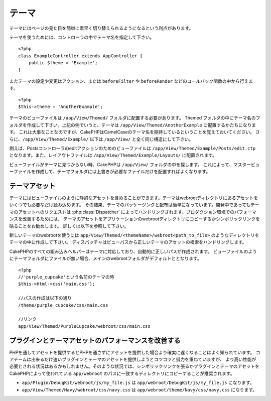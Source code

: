テーマ
######

テーマにはページの見た目を簡単に素早く切り替えられるようになるという利点があります。

テーマを使うためには、コントローラの中でテーマ名を指定して下さい。 ::

    <?php
    class ExampleController extends AppController {
        public $theme = 'Example';
    }

.. versionchanged:: 2.1
   バージョン2.1より前では、``$this->viewClass = 'Theme'`` という設定が必要でした。
   2.1ではこの設定は不要になり、通常の ``View`` クラスがテーマをサポートします。

またテーマの設定や変更はアクション、または ``beforeFilter`` や ``beforeRender`` などのコールバック関数の中から行えます。 ::

    <?php
    $this->theme = 'AnotherExample';

テーマのビューファイルは ``/app/View/Themed/`` フォルダに配置する必要があります。
Themed フォルダの中にテーマ名のフォルダを作成して下さい。上記の例でいうと、テーマは
``/app/View/Themed/AnotherExample`` に配置するかたちになります。
これは大事なことなのですが、CakePHPはCamelCaseのテーマ名を期待しているということを覚えておいてください。
さらに、``/app/View/Themed/Example/``
以下は ``/app/View/`` と全く同じ構造にして下さい。

例えば、Postsコントローラのeditアクションのためのビューファイルは ``/app/View/Themed/Example/Posts/edit.ctp``
となります。また、レイアウトファイルは ``/app/View/Themed/Example/Layouts/`` に配置されます。


ビューファイルがテーマに見つからない時、CakePHPは ``/app/View/`` フォルダの中を探します。
これによって、マスタービューファイルを作成して、テーマフォルダには上書きが必要なファイルだけを配置すればよくなります。

テーマアセット
--------------

テーマにはビューファイルのように静的なアセットを含めることができます。テーマはwebrootディレクトリにあるアセットをいくつでも必要なだけ読み込めます。
その結果、テーマのパッケージングと配布は簡単になっています。開発中であってもテーマのアセットへのリクエストは
:php:class:`Dispatcher` によってハンドリングされます。プロダクション環境でのパフォーマンスを改善するためには、
テーマのアセットをアプリケーションのwebrootディレクトリにコピーするかシンボリックリンクを貼ることをお勧めします。
詳しくは以下を参照して下さい。

新しいテーマのwebrootを使うには ``app/View/Themed/<themeName>/webroot<path_to_file>`` のようなディレクトリをテーマの中に作成して下さい。
ディスパッチャはビューパスから正しいテーマのアセットの検索をハンドリングします。

..
  All of CakePHP's built-in helpers are aware of themes and will create the
  correct paths automatically. Like view files, if a file isn't in the theme
  folder, it will default to the main webroot folder::

CakePHPのすべての組み込みヘルパーはテーマに対応しており、自動的に正しいパスが作成されます。
ビューファイルのようにテーマフォルダにファイルが無い場合、メインのwebrootフォルダがデフォルトととなります。 ::

    <?php
    //'purple_cupcake'という名前のテーマの時
    $this->Html->css('main.css');
    
    //パスの作成は以下の通り
    /theme/purple_cupcake/css/main.css
    
    //リンク
    app/View/Themed/PurpleCupcake/webroot/css/main.css

プラグインとテーマアセットのパフォーマンスを改善する
----------------------------------------------------

PHPを通してアセットを提供するとPHPを通さずにアセットを提供した場合より確実に遅くなることはよく知られています。
コアチームは出来るだけ速いプラグインとテーマのアセットを提供しようとコツコツと努力を重ねていますが、
より高い性能が必要とされる状況はあるかもしれません。そのような状況では、シンボリックリンクを張るかプラグインとテーマのアセットを
CakePHPによって使われている ``app/webroot`` のパスに一致するディレクトリにコピーすることが推奨されます。

-  ``app/Plugin/DebugKit/webroot/js/my_file.js`` は
   ``app/webroot/DebugKit/js/my_file.js`` になります。
-  ``app/View/Themed/Navy/webroot/css/navy.css`` は
   ``app/webroot/theme/Navy/css/navy.css`` になります。


.. meta::
    :title lang=en: Themes
    :keywords lang=en: production environments,theme folder,layout files,development requests,callback functions,folder structure,default view,dispatcher,symlink,case basis,layouts,assets,cakephp,themes,advantage


